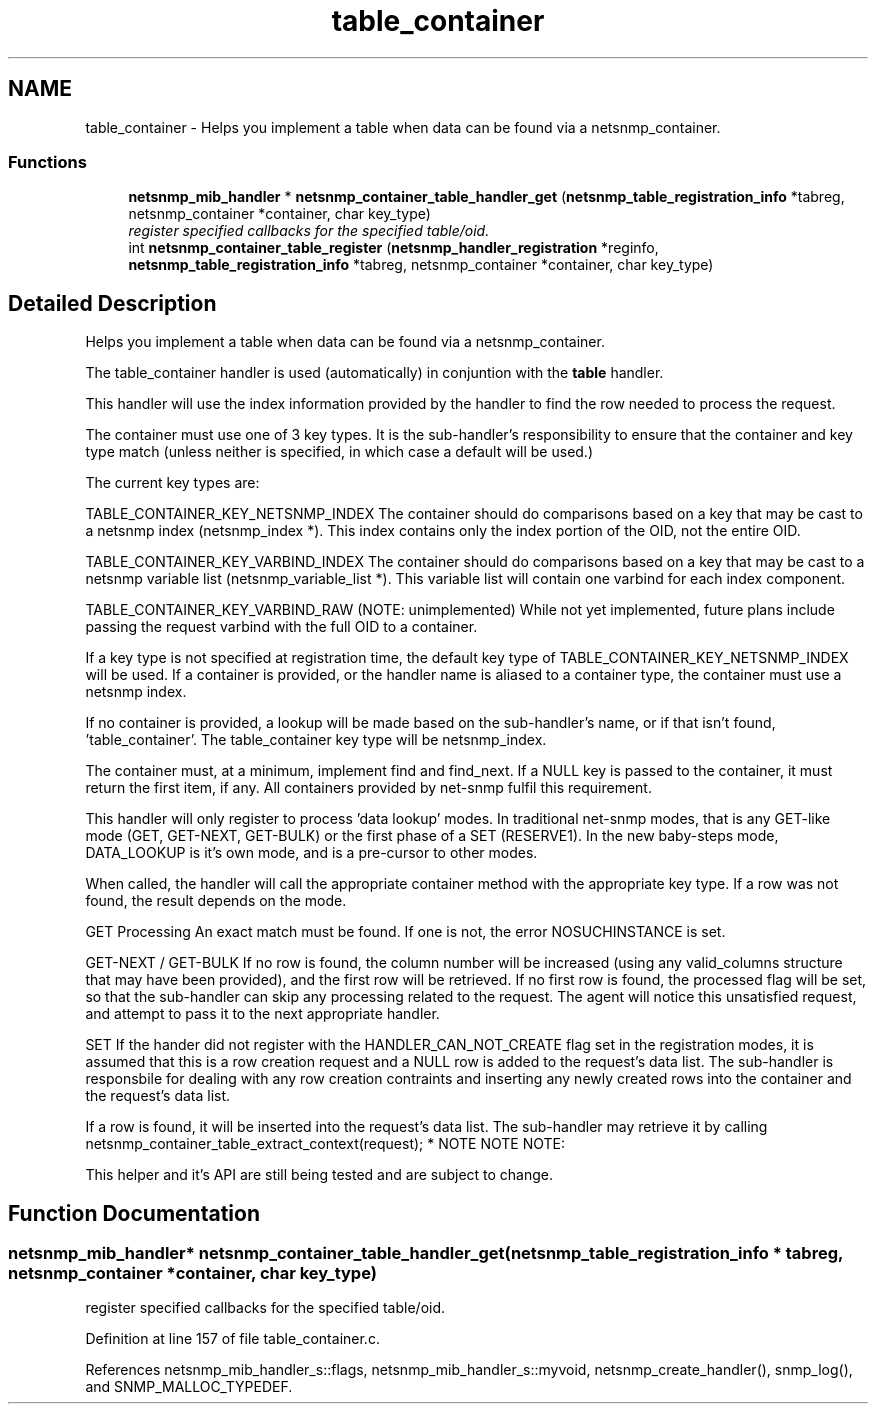 .TH "table_container" 3 "16 Jun 2006" "Version 5.2.3.pre2" "net-snmp" \" -*- nroff -*-
.ad l
.nh
.SH NAME
table_container \- Helps you implement a table when data can be found via a netsnmp_container.  

.PP
.SS "Functions"

.in +1c
.ti -1c
.RI "\fBnetsnmp_mib_handler\fP * \fBnetsnmp_container_table_handler_get\fP (\fBnetsnmp_table_registration_info\fP *tabreg, netsnmp_container *container, char key_type)"
.br
.RI "\fIregister specified callbacks for the specified table/oid. \fP"
.ti -1c
.RI "int \fBnetsnmp_container_table_register\fP (\fBnetsnmp_handler_registration\fP *reginfo, \fBnetsnmp_table_registration_info\fP *tabreg, netsnmp_container *container, char key_type)"
.br
.in -1c
.SH "Detailed Description"
.PP 
Helps you implement a table when data can be found via a netsnmp_container. 
.PP
The table_container handler is used (automatically) in conjuntion with the \fBtable\fP handler.
.PP
This handler will use the index information provided by the \fB\fP handler to find the row needed to process the request.
.PP
The container must use one of 3 key types. It is the sub-handler's responsibility to ensure that the container and key type match (unless neither is specified, in which case a default will be used.)
.PP
The current key types are:
.PP
TABLE_CONTAINER_KEY_NETSNMP_INDEX The container should do comparisons based on a key that may be cast to a netsnmp index (netsnmp_index *). This index contains only the index portion of the OID, not the entire OID.
.PP
TABLE_CONTAINER_KEY_VARBIND_INDEX The container should do comparisons based on a key that may be cast to a netsnmp variable list (netsnmp_variable_list *). This variable list will contain one varbind for each index component.
.PP
TABLE_CONTAINER_KEY_VARBIND_RAW (NOTE: unimplemented) While not yet implemented, future plans include passing the request varbind with the full OID to a container.
.PP
If a key type is not specified at registration time, the default key type of TABLE_CONTAINER_KEY_NETSNMP_INDEX will be used. If a container is provided, or the handler name is aliased to a container type, the container must use a netsnmp index.
.PP
If no container is provided, a lookup will be made based on the sub-handler's name, or if that isn't found, 'table_container'. The table_container key type will be netsnmp_index.
.PP
The container must, at a minimum, implement find and find_next. If a NULL key is passed to the container, it must return the first item, if any. All containers provided by net-snmp fulfil this requirement.
.PP
This handler will only register to process 'data lookup' modes. In traditional net-snmp modes, that is any GET-like mode (GET, GET-NEXT, GET-BULK) or the first phase of a SET (RESERVE1). In the new baby-steps mode, DATA_LOOKUP is it's own mode, and is a pre-cursor to other modes.
.PP
When called, the handler will call the appropriate container method with the appropriate key type. If a row was not found, the result depends on the mode.
.PP
GET Processing An exact match must be found. If one is not, the error NOSUCHINSTANCE is set.
.PP
GET-NEXT / GET-BULK If no row is found, the column number will be increased (using any valid_columns structure that may have been provided), and the first row will be retrieved. If no first row is found, the processed flag will be set, so that the sub-handler can skip any processing related to the request. The agent will notice this unsatisfied request, and attempt to pass it to the next appropriate handler.
.PP
SET If the hander did not register with the HANDLER_CAN_NOT_CREATE flag set in the registration modes, it is assumed that this is a row creation request and a NULL row is added to the request's data list. The sub-handler is responsbile for dealing with any row creation contraints and inserting any newly created rows into the container and the request's data list.
.PP
If a row is found, it will be inserted into the request's data list. The sub-handler may retrieve it by calling netsnmp_container_table_extract_context(request); * NOTE NOTE NOTE:
.PP
This helper and it's API are still being tested and are subject to change. 
.SH "Function Documentation"
.PP 
.SS "\fBnetsnmp_mib_handler\fP* netsnmp_container_table_handler_get (\fBnetsnmp_table_registration_info\fP * tabreg, netsnmp_container * container, char key_type)"
.PP
register specified callbacks for the specified table/oid. 
.PP
Definition at line 157 of file table_container.c.
.PP
References netsnmp_mib_handler_s::flags, netsnmp_mib_handler_s::myvoid, netsnmp_create_handler(), snmp_log(), and SNMP_MALLOC_TYPEDEF.
